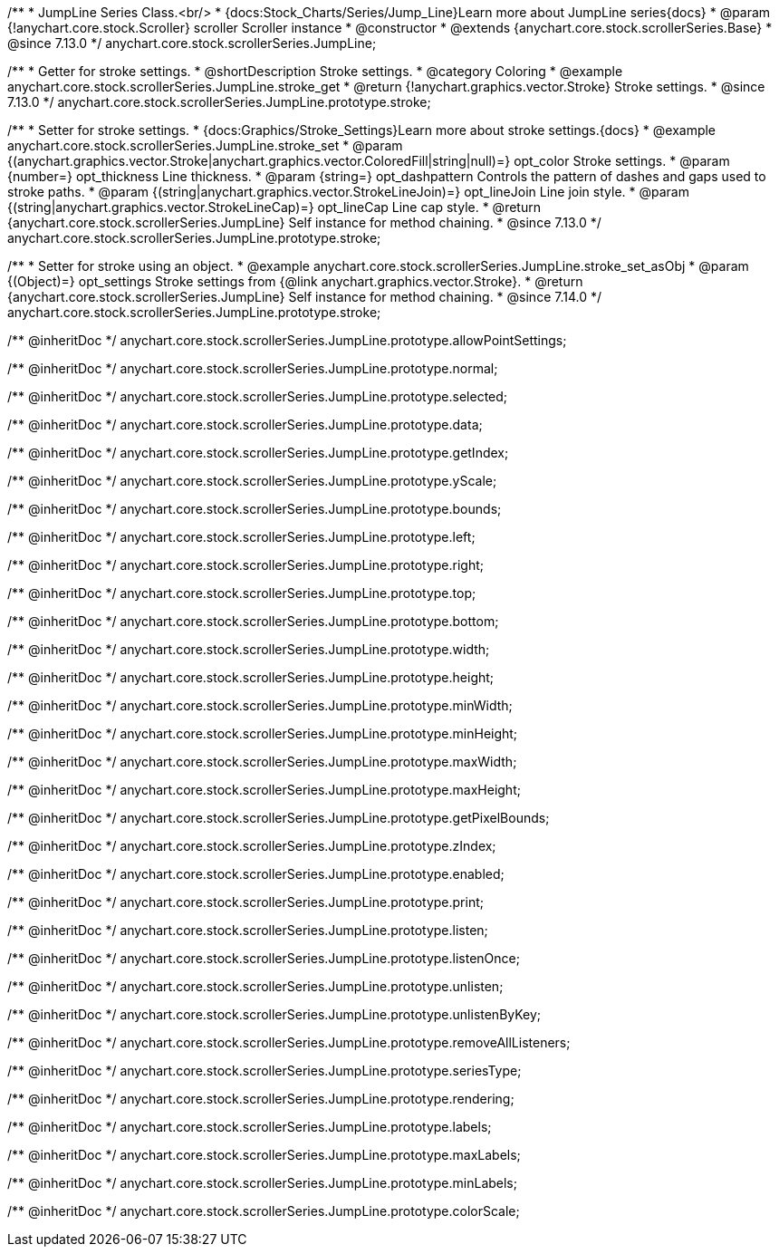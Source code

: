 /**
 * JumpLine Series Class.<br/>
 * {docs:Stock_Charts/Series/Jump_Line}Learn more about JumpLine series{docs}
 * @param {!anychart.core.stock.Scroller} scroller Scroller instance
 * @constructor
 * @extends {anychart.core.stock.scrollerSeries.Base}
 * @since 7.13.0
 */
anychart.core.stock.scrollerSeries.JumpLine;

//----------------------------------------------------------------------------------------------------------------------
//
//  anychart.core.stock.scrollerSeries.JumpLine.prototype.stroke
//
//----------------------------------------------------------------------------------------------------------------------

/**
 * Getter for stroke settings.
 * @shortDescription Stroke settings.
 * @category Coloring
 * @example anychart.core.stock.scrollerSeries.JumpLine.stroke_get
 * @return {!anychart.graphics.vector.Stroke} Stroke settings.
 * @since 7.13.0
 */
anychart.core.stock.scrollerSeries.JumpLine.prototype.stroke;

/**
 * Setter for stroke settings.
 * {docs:Graphics/Stroke_Settings}Learn more about stroke settings.{docs}
 * @example anychart.core.stock.scrollerSeries.JumpLine.stroke_set
 * @param {(anychart.graphics.vector.Stroke|anychart.graphics.vector.ColoredFill|string|null)=} opt_color Stroke settings.
 * @param {number=} opt_thickness Line thickness.
 * @param {string=} opt_dashpattern Controls the pattern of dashes and gaps used to stroke paths.
 * @param {(string|anychart.graphics.vector.StrokeLineJoin)=} opt_lineJoin Line join style.
 * @param {(string|anychart.graphics.vector.StrokeLineCap)=} opt_lineCap Line cap style.
 * @return {anychart.core.stock.scrollerSeries.JumpLine} Self instance for method chaining.
 * @since 7.13.0
 */
anychart.core.stock.scrollerSeries.JumpLine.prototype.stroke;

/**
 * Setter for stroke using an object.
 * @example anychart.core.stock.scrollerSeries.JumpLine.stroke_set_asObj
 * @param {(Object)=} opt_settings Stroke settings from {@link anychart.graphics.vector.Stroke}.
 * @return {anychart.core.stock.scrollerSeries.JumpLine} Self instance for method chaining.
 * @since 7.14.0
 */
anychart.core.stock.scrollerSeries.JumpLine.prototype.stroke;

/** @inheritDoc */
anychart.core.stock.scrollerSeries.JumpLine.prototype.allowPointSettings;

/** @inheritDoc */
anychart.core.stock.scrollerSeries.JumpLine.prototype.normal;

/** @inheritDoc */
anychart.core.stock.scrollerSeries.JumpLine.prototype.selected;

/** @inheritDoc */
anychart.core.stock.scrollerSeries.JumpLine.prototype.data;

/** @inheritDoc */
anychart.core.stock.scrollerSeries.JumpLine.prototype.getIndex;

/** @inheritDoc */
anychart.core.stock.scrollerSeries.JumpLine.prototype.yScale;

/** @inheritDoc */
anychart.core.stock.scrollerSeries.JumpLine.prototype.bounds;

/** @inheritDoc */
anychart.core.stock.scrollerSeries.JumpLine.prototype.left;

/** @inheritDoc */
anychart.core.stock.scrollerSeries.JumpLine.prototype.right;

/** @inheritDoc */
anychart.core.stock.scrollerSeries.JumpLine.prototype.top;

/** @inheritDoc */
anychart.core.stock.scrollerSeries.JumpLine.prototype.bottom;

/** @inheritDoc */
anychart.core.stock.scrollerSeries.JumpLine.prototype.width;

/** @inheritDoc */
anychart.core.stock.scrollerSeries.JumpLine.prototype.height;

/** @inheritDoc */
anychart.core.stock.scrollerSeries.JumpLine.prototype.minWidth;

/** @inheritDoc */
anychart.core.stock.scrollerSeries.JumpLine.prototype.minHeight;

/** @inheritDoc */
anychart.core.stock.scrollerSeries.JumpLine.prototype.maxWidth;

/** @inheritDoc */
anychart.core.stock.scrollerSeries.JumpLine.prototype.maxHeight;

/** @inheritDoc */
anychart.core.stock.scrollerSeries.JumpLine.prototype.getPixelBounds;

/** @inheritDoc */
anychart.core.stock.scrollerSeries.JumpLine.prototype.zIndex;

/** @inheritDoc */
anychart.core.stock.scrollerSeries.JumpLine.prototype.enabled;

/** @inheritDoc */
anychart.core.stock.scrollerSeries.JumpLine.prototype.print;

/** @inheritDoc */
anychart.core.stock.scrollerSeries.JumpLine.prototype.listen;

/** @inheritDoc */
anychart.core.stock.scrollerSeries.JumpLine.prototype.listenOnce;

/** @inheritDoc */
anychart.core.stock.scrollerSeries.JumpLine.prototype.unlisten;

/** @inheritDoc */
anychart.core.stock.scrollerSeries.JumpLine.prototype.unlistenByKey;

/** @inheritDoc */
anychart.core.stock.scrollerSeries.JumpLine.prototype.removeAllListeners;

/** @inheritDoc */
anychart.core.stock.scrollerSeries.JumpLine.prototype.seriesType;

/** @inheritDoc */
anychart.core.stock.scrollerSeries.JumpLine.prototype.rendering;

/** @inheritDoc */
anychart.core.stock.scrollerSeries.JumpLine.prototype.labels;

/** @inheritDoc */
anychart.core.stock.scrollerSeries.JumpLine.prototype.maxLabels;

/** @inheritDoc */
anychart.core.stock.scrollerSeries.JumpLine.prototype.minLabels;

/** @inheritDoc */
anychart.core.stock.scrollerSeries.JumpLine.prototype.colorScale;
